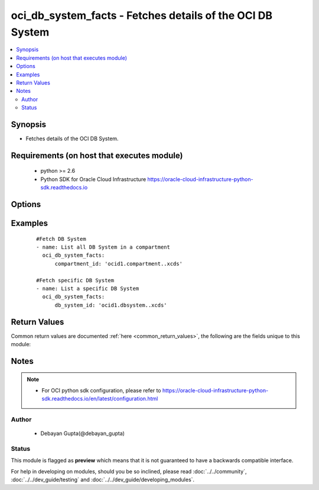 .. _oci_db_system_facts:


oci_db_system_facts - Fetches details of the OCI DB System
++++++++++++++++++++++++++++++++++++++++++++++++++++++++++

.. versionadded:: 2.x




.. contents::
   :local:
   :depth: 2


Synopsis
--------


* Fetches details of the OCI DB System.



Requirements (on host that executes module)
-------------------------------------------

  * python >= 2.6
  * Python SDK for Oracle Cloud Infrastructure https://oracle-cloud-infrastructure-python-sdk.readthedocs.io



Options
-------

.. raw:: html

    <table border=1 cellpadding=4>

    <tr>
    <th class="head">parameter</th>
    <th class="head">required</th>
    <th class="head">default</th>
    <th class="head">choices</th>
    <th class="head">comments</th>
    </tr>

    <tr>
    <td>api_user<br/><div style="font-size: small;"></div></td>
    <td>no</td>
    <td></td>
    <td></td>
    <td>
        <div>The OCID of the user, on whose behalf, OCI APIs are invoked. If not set, then the value of the OCI_USER_OCID environment variable, if any, is used. This option is required if the user is not specified through a configuration file (See <code>config_file_location</code>). To get the user's OCID, please refer <a href='https://docs.us-phoenix-1.oraclecloud.com/Content/API/Concepts/apisigningkey.htm'>https://docs.us-phoenix-1.oraclecloud.com/Content/API/Concepts/apisigningkey.htm</a>.</div>
    </td>
    </tr>

    <tr>
    <td>api_user_fingerprint<br/><div style="font-size: small;"></div></td>
    <td>no</td>
    <td></td>
    <td></td>
    <td>
        <div>Fingerprint for the key pair being used. If not set, then the value of the OCI_USER_FINGERPRINT environment variable, if any, is used. This option is required if the key fingerprint is not specified through a configuration file (See <code>config_file_location</code>). To get the key pair's fingerprint value please refer <a href='https://docs.us-phoenix-1.oraclecloud.com/Content/API/Concepts/apisigningkey.htm'>https://docs.us-phoenix-1.oraclecloud.com/Content/API/Concepts/apisigningkey.htm</a>.</div>
    </td>
    </tr>

    <tr>
    <td>api_user_key_file<br/><div style="font-size: small;"></div></td>
    <td>no</td>
    <td></td>
    <td></td>
    <td>
        <div>Full path and filename of the private key (in PEM format). If not set, then the value of the OCI_USER_KEY_FILE variable, if any, is used. This option is required if the private key is not specified through a configuration file (See <code>config_file_location</code>). If the key is encrypted with a pass-phrase, the <code>api_user_key_pass_phrase</code> option must also be provided.</div>
    </td>
    </tr>

    <tr>
    <td>api_user_key_pass_phrase<br/><div style="font-size: small;"></div></td>
    <td>no</td>
    <td></td>
    <td></td>
    <td>
        <div>Passphrase used by the key referenced in <code>api_user_key_file</code>, if it is encrypted. If not set, then the value of the OCI_USER_KEY_PASS_PHRASE variable, if any, is used. This option is required if the key passphrase is not specified through a configuration file (See <code>config_file_location</code>).</div>
    </td>
    </tr>

    <tr>
    <td>compartment_id<br/><div style="font-size: small;"></div></td>
    <td>no</td>
    <td></td>
    <td></td>
    <td>
        <div>Identifier of the compartment in which this DB System exists</div>
    </td>
    </tr>

    <tr>
    <td>config_file_location<br/><div style="font-size: small;"></div></td>
    <td>no</td>
    <td></td>
    <td></td>
    <td>
        <div>Path to configuration file. If not set then the value of the OCI_CONFIG_FILE environment variable, if any, is used. Otherwise, defaults to ~/.oci/config.</div>
    </td>
    </tr>

    <tr>
    <td>config_profile_name<br/><div style="font-size: small;"></div></td>
    <td>no</td>
    <td>DEFAULT</td>
    <td></td>
    <td>
        <div>The profile to load from the config file referenced by <code>config_file_location</code>. If not set, then the value of the OCI_CONFIG_PROFILE environment variable, if any, is used. Otherwise, defaults to the &quot;DEFAULT&quot; profile in <code>config_file_location</code>.</div>
    </td>
    </tr>

    <tr>
    <td>db_system_id<br/><div style="font-size: small;"></div></td>
    <td>no</td>
    <td></td>
    <td></td>
    <td>
        <div>Identifier of the DB System whose details needs to be fetched.</div>
        </br><div style="font-size: small;">aliases: id</div>
    </td>
    </tr>

    <tr>
    <td>region<br/><div style="font-size: small;"></div></td>
    <td>no</td>
    <td></td>
    <td></td>
    <td>
        <div>The Oracle Cloud Infrastructure region to use for all OCI API requests. If not set, then the value of the OCI_REGION variable, if any, is used. This option is required if the region is not specified through a configuration file (See <code>config_file_location</code>). Please refer to <a href='https://docs.us-phoenix-1.oraclecloud.com/Content/General/Concepts/regions.htm'>https://docs.us-phoenix-1.oraclecloud.com/Content/General/Concepts/regions.htm</a> for more information on OCI regions.</div>
    </td>
    </tr>

    <tr>
    <td>tenancy<br/><div style="font-size: small;"></div></td>
    <td>no</td>
    <td></td>
    <td></td>
    <td>
        <div>OCID of your tenancy. If not set, then the value of the OCI_TENANCY variable, if any, is used. This option is required if the tenancy OCID is not specified through a configuration file (See <code>config_file_location</code>). To get the tenancy OCID, please refer <a href='https://docs.us-phoenix-1.oraclecloud.com/Content/API/Concepts/apisigningkey.htm'>https://docs.us-phoenix-1.oraclecloud.com/Content/API/Concepts/apisigningkey.htm</a></div>
    </td>
    </tr>

    </table>
    </br>

Examples
--------

 ::

    
    #Fetch DB System
    - name: List all DB System in a compartment
      oci_db_system_facts:
          compartment_id: 'ocid1.compartment..xcds'

    #Fetch specific DB System
    - name: List a specific DB System
      oci_db_system_facts:
          db_system_id: 'ocid1.dbsystem..xcds'


Return Values
-------------

Common return values are documented :ref:`here <common_return_values>`, the following are the fields unique to this module:

.. raw:: html

    <table border=1 cellpadding=4>

    <tr>
    <th class="head">name</th>
    <th class="head">description</th>
    <th class="head">returned</th>
    <th class="head">type</th>
    <th class="head">sample</th>
    </tr>

    <tr>
    <td>db_system</td>
    <td>
        <div>Attributes of the Fetched DB System.</div>
    </td>
    <td align=center>success</td>
    <td align=center>complex</td>
    <td align=center>[{'domain': 'ansiblevcn955.ansiblevcn955.oraclevcn.com', 'backup_subnet_id': None, 'reco_storage_size_in_gb': None, 'database_edition': 'STANDARD_EDITION', 'time_created': '2018-02-10T19:21:44.171000+00:00', 'shape': 'BM.DenseIO1.36', 'disk_redundancy': 'NORMAL', 'last_patch_history_entry_id': None, 'license_model': 'LICENSE_INCLUDED', 'lifecycle_details': None, 'data_storage_size_in_gbs': None, 'id': 'ocid1.dbsystem.oc1.iad.xxxxxEXAMPLExxxxx', 'listener_port': 1521, 'lifecycle_state': 'PROVISIONING', 'availability_domain': 'IwGV:US-ASHBURN-AD-2', 'display_name': 'ansible-db-system-955', 'data_storage_percentage': 80, 'compartment_id': 'ocid1.compartment.oc1..xxxxxEXAMPLExxxxx', 'subnet_id': 'ocid1.subnet.oc1.iad.xxxxxEXAMPLExxxxx', 'defined_tags': {'target_users': {'division': 'accounts'}}, 'hostname': 'db-system-955', 'freeform_tags': {'deployment': 'production'}, 'ssh_public_keys': ['ssh-rsa AAA'], 'vip_ids': None, 'cluster_name': 'db-clus-955', 'scan_ip_ids': None, 'version': None, 'cpu_core_count': 2, 'scan_dns_record_id': None, 'node_count': None}]</td>
    </tr>

    <tr>
    <td>contains:</td>
    <td colspan=4>
        <table border=1 cellpadding=2>

        <tr>
        <th class="head">name</th>
        <th class="head">description</th>
        <th class="head">returned</th>
        <th class="head">type</th>
        <th class="head">sample</th>
        </tr>

        <tr>
        <td>domain</td>
        <td>
            <div>The domain name for the DB System.</div>
        </td>
        <td align=center>always</td>
        <td align=center>string</td>
        <td align=center>ansiblevcn955.ansiblevcn955.oraclevcn.com</td>
        </tr>

        <tr>
        <td>data_storage_percentage</td>
        <td>
            <div>The percentage assigned to DATA storage</div>
        </td>
        <td align=center>always</td>
        <td align=center>string</td>
        <td align=center>80</td>
        </tr>

        <tr>
        <td>reco_storage_size_in_gb</td>
        <td>
            <div>RECO/REDO storage size, in GBs, that is currently allocated to the DB system. This is applicable only for VM-based DBs.</div>
        </td>
        <td align=center>always</td>
        <td align=center>string</td>
        <td align=center>1024</td>
        </tr>

        <tr>
        <td>database_edition</td>
        <td>
            <div>The Oracle Database Edition that applies to all the databases on the DB System.</div>
        </td>
        <td align=center>always</td>
        <td align=center>string</td>
        <td align=center>STANDARD_EDITION</td>
        </tr>

        <tr>
        <td>time_created</td>
        <td>
            <div>Date and time when the DB System was created, in the format defined by RFC3339</div>
        </td>
        <td align=center>always</td>
        <td align=center>datetime</td>
        <td align=center>2016-08-25 21:10:29.600000</td>
        </tr>

        <tr>
        <td>shape</td>
        <td>
            <div>The shape of the DB System</div>
        </td>
        <td align=center>always</td>
        <td align=center>string</td>
        <td align=center>BM.DenseIO1.36</td>
        </tr>

        <tr>
        <td>disk_redundancy</td>
        <td>
            <div>The type of redundancy configured for the DB System.</div>
        </td>
        <td align=center>always</td>
        <td align=center>string</td>
        <td align=center>NORMAL</td>
        </tr>

        <tr>
        <td>last_patch_history_entry_id</td>
        <td>
            <div>The OCID of the last patch history. This is updated as soon as a patch operation is started.</div>
        </td>
        <td align=center>always</td>
        <td align=center>string</td>
        <td align=center>ocid1.lastpatchhistory.aaaa</td>
        </tr>

        <tr>
        <td>license_model</td>
        <td>
            <div>The Oracle license model that applies to all the databases on the DB System</div>
        </td>
        <td align=center>always</td>
        <td align=center>string</td>
        <td align=center>LICENSE_INCLUDED</td>
        </tr>

        <tr>
        <td>lifecycle_details</td>
        <td>
            <div>Additional information about the current lifecycle state.</div>
        </td>
        <td align=center>always</td>
        <td align=center>string</td>
        <td align=center>details</td>
        </tr>

        <tr>
        <td>data_storage_size_in_gbs</td>
        <td>
            <div>Data storage size, in GBs, that is currently available to the DB system. This is applicable only for VM-based DBs.</div>
        </td>
        <td align=center>always</td>
        <td align=center>string</td>
        <td align=center>2048</td>
        </tr>

        <tr>
        <td>id</td>
        <td>
            <div>The identifier of the DB System</div>
        </td>
        <td align=center>always</td>
        <td align=center>string</td>
        <td align=center>ocid1.dbsystem.oc1.xzvf..oifds</td>
        </tr>

        <tr>
        <td>listener_port</td>
        <td>
            <div>The port number configured for the listener on the DB System.</div>
        </td>
        <td align=center>always</td>
        <td align=center>string</td>
        <td align=center>1521</td>
        </tr>

        <tr>
        <td>lifecycle_state</td>
        <td>
            <div>The current state of the DB System.</div>
        </td>
        <td align=center>always</td>
        <td align=center>string</td>
        <td align=center>AVAILABLE</td>
        </tr>

        <tr>
        <td>availability_domain</td>
        <td>
            <div>The Availability Domain where the DB System is located.</div>
        </td>
        <td align=center>always</td>
        <td align=center>string</td>
        <td align=center>IwGV:US-ASHBURN-AD-2</td>
        </tr>

        <tr>
        <td>display_name</td>
        <td>
            <div>The user-friendly name for the DB System.</div>
        </td>
        <td align=center>always</td>
        <td align=center>string</td>
        <td align=center>ansible-db-system</td>
        </tr>

        <tr>
        <td>compartment_id</td>
        <td>
            <div>The identifier of the compartment containing the DB System</div>
        </td>
        <td align=center>always</td>
        <td align=center>string</td>
        <td align=center>ocid1.compartment.oc1.xzvf..oifds</td>
        </tr>

        <tr>
        <td>subnet_id</td>
        <td>
            <div>The OCID of the subnet the DB System is associated with.</div>
        </td>
        <td align=center>always</td>
        <td align=center>string</td>
        <td align=center>ocid1.subnet.aaaa</td>
        </tr>

        <tr>
        <td>scan_dns_record_id</td>
        <td>
            <div>The OCID of the DNS record for the SCAN IP addresses that are associated with the DB System.</div>
        </td>
        <td align=center>always</td>
        <td align=center>string</td>
        <td align=center>ocid.dnsrecord.aaaa</td>
        </tr>

        <tr>
        <td>hostname</td>
        <td>
            <div>The user-friendly name for the DB System.</div>
        </td>
        <td align=center>always</td>
        <td align=center>string</td>
        <td align=center>db-system</td>
        </tr>

        <tr>
        <td>ssh_public_keys</td>
        <td>
            <div>The public key portion of one or more key pairs used for SSH access to the DB System.</div>
        </td>
        <td align=center>always</td>
        <td align=center>string</td>
        <td align=center>['ssh-rsa 3NzaC1y']</td>
        </tr>

        <tr>
        <td>vip_ids</td>
        <td>
            <div>The OCID of the virtual IP (VIP) addresses associated with the DB System.</div>
        </td>
        <td align=center>always</td>
        <td align=center>string</td>
        <td align=center>['159.28.0.1']</td>
        </tr>

        <tr>
        <td>cluster_name</td>
        <td>
            <div>Cluster name for Exadata and 2-node RAC DB Systems</div>
        </td>
        <td align=center>always</td>
        <td align=center>string</td>
        <td align=center>db-cluster</td>
        </tr>

        <tr>
        <td>scan_ip_ids</td>
        <td>
            <div>The OCID of the Single Client Access Name (SCAN) IP addresses associated with the DB System. SCAN IP addresses are typically used for load balancing and are not assigned to any interface. Clusterware directs the requests to the appropriate nodes in the cluster. For a single-node DB System, this list is empty.</div>
        </td>
        <td align=center>always</td>
        <td align=center>string</td>
        <td align=center>ocid1.scanip.aaaa</td>
        </tr>

        <tr>
        <td>version</td>
        <td>
            <div>The version of the DB System.</div>
        </td>
        <td align=center>always</td>
        <td align=center>string</td>
        <td align=center>12.2.0.1</td>
        </tr>

        <tr>
        <td>cpu_core_count</td>
        <td>
            <div>The number of CPU cores to enable.</div>
        </td>
        <td align=center>always</td>
        <td align=center>string</td>
        <td align=center>2</td>
        </tr>

        <tr>
        <td>node_count</td>
        <td>
            <div>Number of nodes in this DB system. For RAC DBs, this will be greater than 1.</div>
        </td>
        <td align=center>always</td>
        <td align=center>string</td>
        <td align=center>2</td>
        </tr>

        </table>
    </td>
    </tr>

    </table>
    </br>
    </br>


Notes
-----

.. note::
    - For OCI python sdk configuration, please refer to https://oracle-cloud-infrastructure-python-sdk.readthedocs.io/en/latest/configuration.html


Author
~~~~~~

    * Debayan Gupta(@debayan_gupta)




Status
~~~~~~

This module is flagged as **preview** which means that it is not guaranteed to have a backwards compatible interface.



For help in developing on modules, should you be so inclined, please read :doc:`../../community`, :doc:`../../dev_guide/testing` and :doc:`../../dev_guide/developing_modules`.
